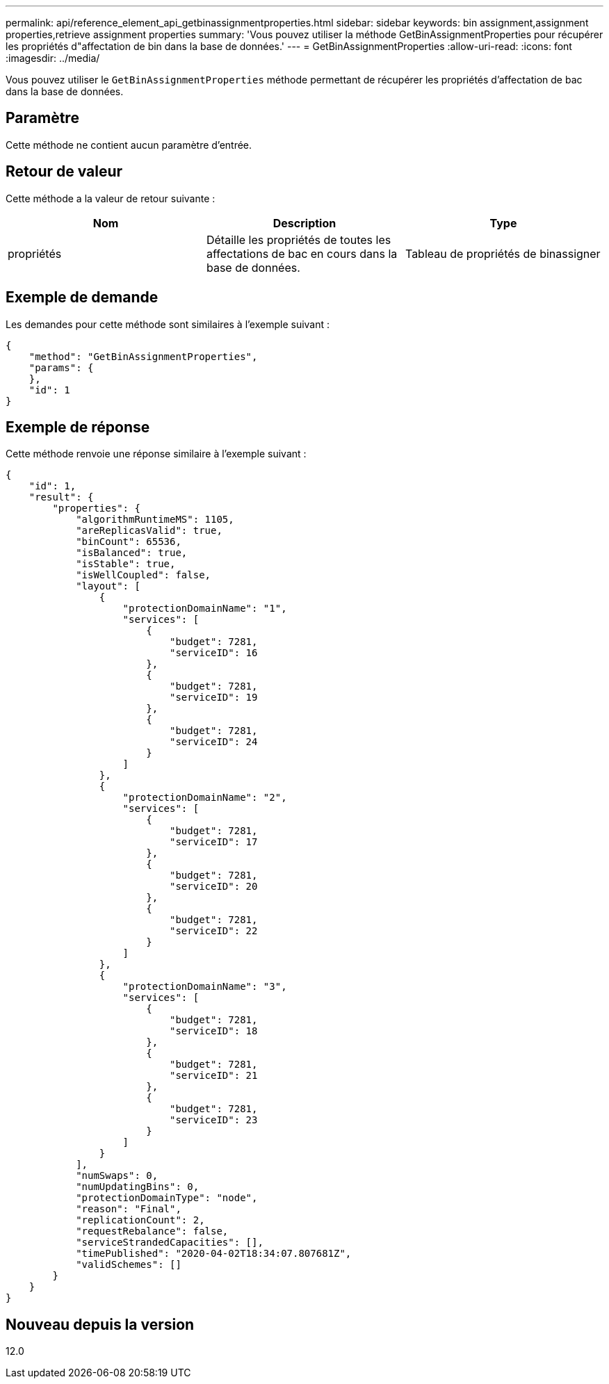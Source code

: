 ---
permalink: api/reference_element_api_getbinassignmentproperties.html 
sidebar: sidebar 
keywords: bin assignment,assignment properties,retrieve assignment properties 
summary: 'Vous pouvez utiliser la méthode GetBinAssignmentProperties pour récupérer les propriétés d"affectation de bin dans la base de données.' 
---
= GetBinAssignmentProperties
:allow-uri-read: 
:icons: font
:imagesdir: ../media/


[role="lead"]
Vous pouvez utiliser le `GetBinAssignmentProperties` méthode permettant de récupérer les propriétés d'affectation de bac dans la base de données.



== Paramètre

Cette méthode ne contient aucun paramètre d'entrée.



== Retour de valeur

Cette méthode a la valeur de retour suivante :

|===
| Nom | Description | Type 


 a| 
propriétés
 a| 
Détaille les propriétés de toutes les affectations de bac en cours dans la base de données.
 a| 
Tableau de propriétés de binassigner

|===


== Exemple de demande

Les demandes pour cette méthode sont similaires à l'exemple suivant :

[listing]
----
{
    "method": "GetBinAssignmentProperties",
    "params": {
    },
    "id": 1
}
----


== Exemple de réponse

Cette méthode renvoie une réponse similaire à l'exemple suivant :

[listing]
----
{
    "id": 1,
    "result": {
        "properties": {
            "algorithmRuntimeMS": 1105,
            "areReplicasValid": true,
            "binCount": 65536,
            "isBalanced": true,
            "isStable": true,
            "isWellCoupled": false,
            "layout": [
                {
                    "protectionDomainName": "1",
                    "services": [
                        {
                            "budget": 7281,
                            "serviceID": 16
                        },
                        {
                            "budget": 7281,
                            "serviceID": 19
                        },
                        {
                            "budget": 7281,
                            "serviceID": 24
                        }
                    ]
                },
                {
                    "protectionDomainName": "2",
                    "services": [
                        {
                            "budget": 7281,
                            "serviceID": 17
                        },
                        {
                            "budget": 7281,
                            "serviceID": 20
                        },
                        {
                            "budget": 7281,
                            "serviceID": 22
                        }
                    ]
                },
                {
                    "protectionDomainName": "3",
                    "services": [
                        {
                            "budget": 7281,
                            "serviceID": 18
                        },
                        {
                            "budget": 7281,
                            "serviceID": 21
                        },
                        {
                            "budget": 7281,
                            "serviceID": 23
                        }
                    ]
                }
            ],
            "numSwaps": 0,
            "numUpdatingBins": 0,
            "protectionDomainType": "node",
            "reason": "Final",
            "replicationCount": 2,
            "requestRebalance": false,
            "serviceStrandedCapacities": [],
            "timePublished": "2020-04-02T18:34:07.807681Z",
            "validSchemes": []
        }
    }
}
----


== Nouveau depuis la version

12.0
